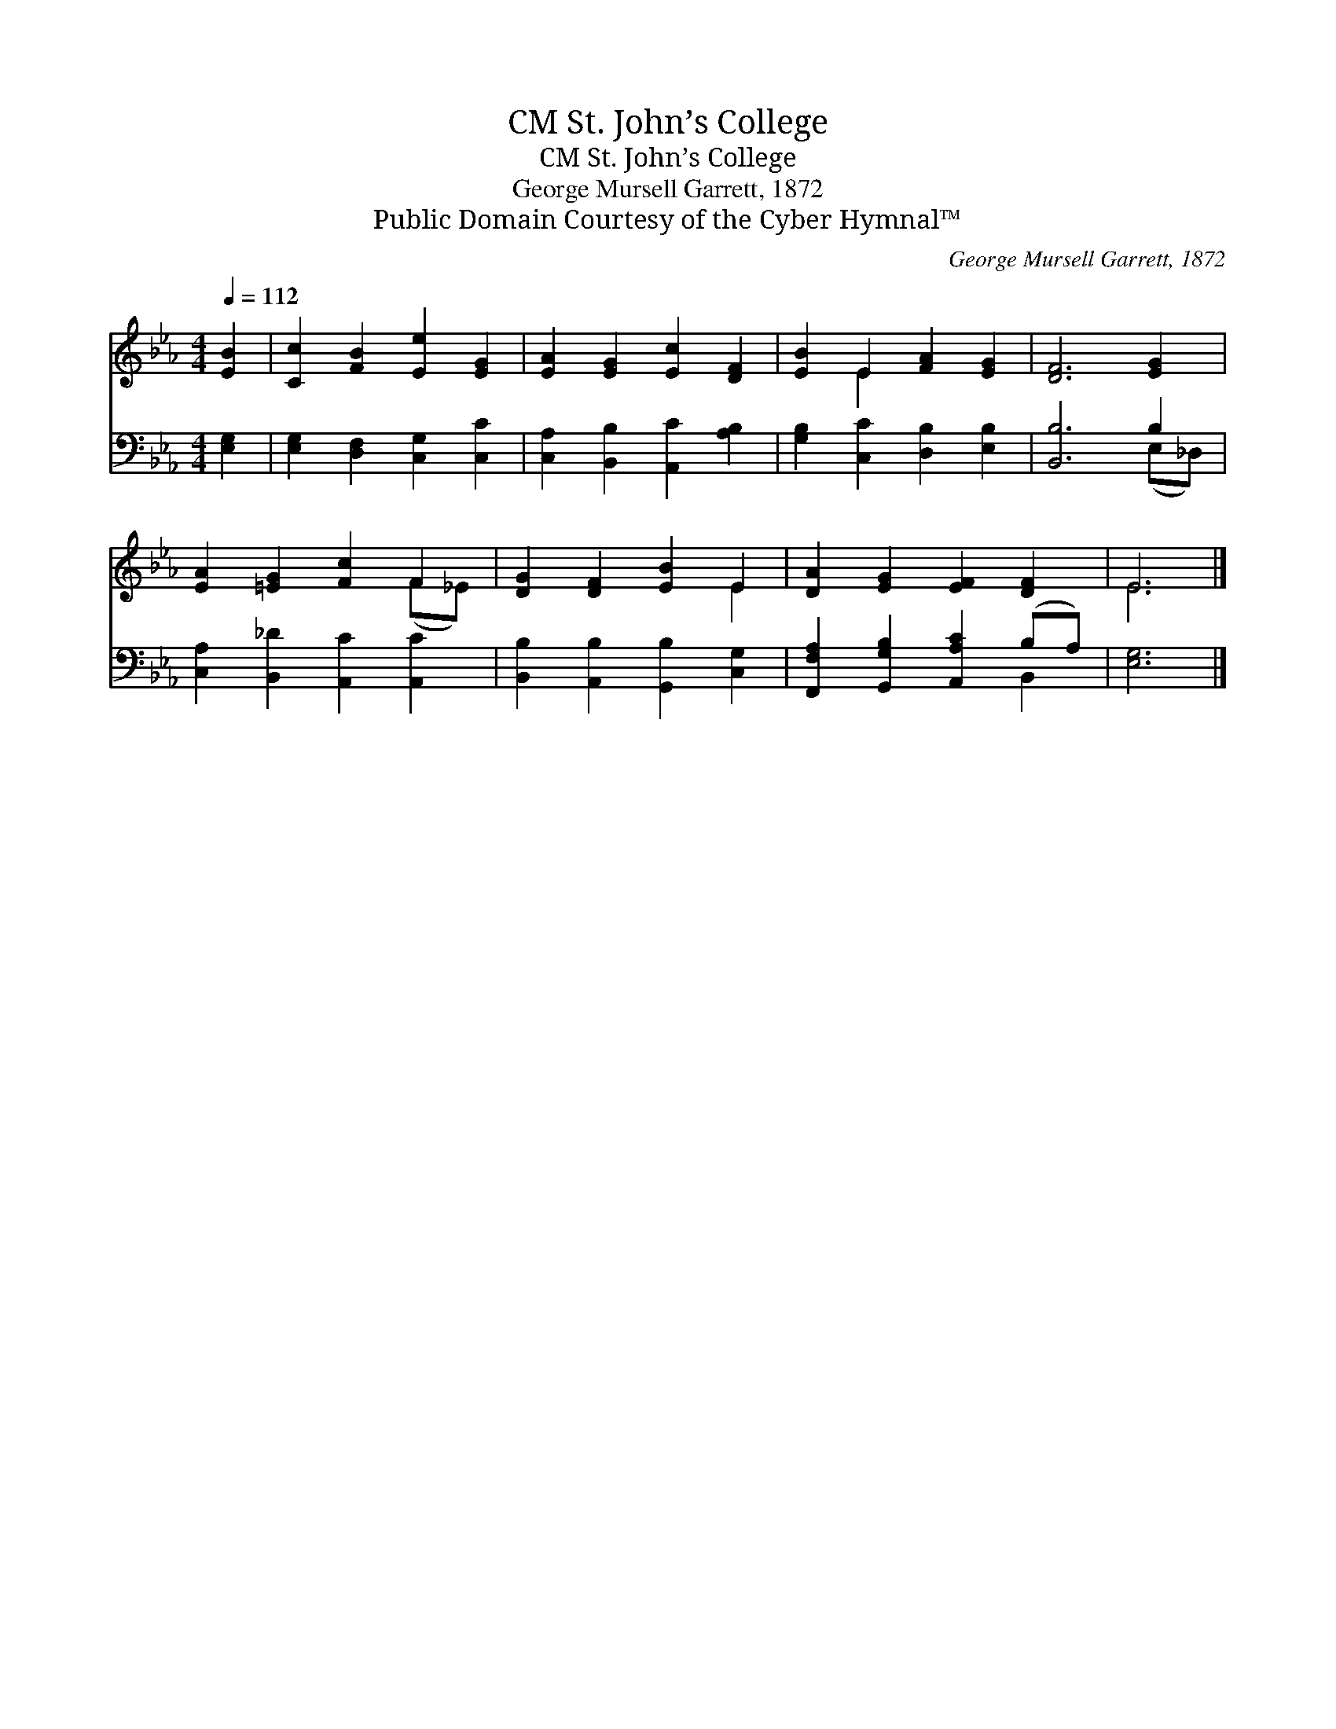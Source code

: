 X:1
T:St. John’s College, CM
T:St. John’s College, CM
T:George Mursell Garrett, 1872
T:Public Domain Courtesy of the Cyber Hymnal™
C:George Mursell Garrett, 1872
Z:Public Domain
Z:Courtesy of the Cyber Hymnal™
%%score ( 1 2 ) ( 3 4 )
L:1/8
Q:1/4=112
M:4/4
K:Eb
V:1 treble 
V:2 treble 
V:3 bass 
V:4 bass 
V:1
 [EB]2 | [Cc]2 [FB]2 [Ee]2 [EG]2 | [EA]2 [EG]2 [Ec]2 [DF]2 | [EB]2 E2 [FA]2 [EG]2 | [DF]6 [EG]2 | %5
 [EA]2 [=EG]2 [Fc]2 F2 | [DG]2 [DF]2 [EB]2 E2 | [DA]2 [EG]2 [EF]2 [DF]2 | E6 |] %9
V:2
 x2 | x8 | x8 | x2 E2 x4 | x8 | x6 (F_E) | x6 E2 | x8 | E6 |] %9
V:3
 [E,G,]2 | [E,G,]2 [D,F,]2 [C,G,]2 [C,C]2 | [C,A,]2 [B,,B,]2 [A,,C]2 [A,B,]2 | %3
 [G,B,]2 [C,C]2 [D,B,]2 [E,B,]2 | [B,,B,]6 B,2 | [C,A,]2 [B,,_D]2 [A,,C]2 [A,,C]2 | %6
 [B,,B,]2 [A,,B,]2 [G,,B,]2 [C,G,]2 | [F,,F,A,]2 [G,,G,B,]2 [A,,A,C]2 (B,A,) | [E,G,]6 |] %9
V:4
 x2 | x8 | x8 | x8 | x6 (E,_D,) | x8 | x8 | x6 B,,2 | x6 |] %9

